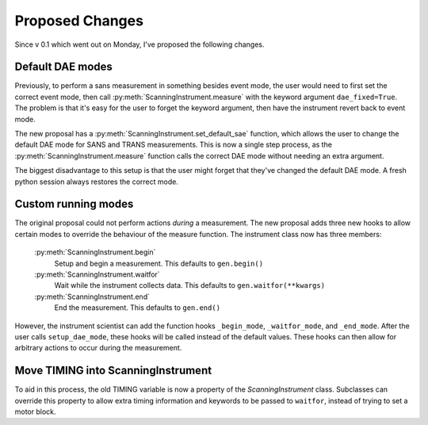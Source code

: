 Proposed Changes
****************

.. highlight:: python
   :linenothreshold: 20

Since v 0.1 which went out on Monday, I've proposed the following
changes.

Default DAE modes
=================

Previously, to perform a sans measurement in something besides event
mode, the user would need to first set the correct event mode, then
call :py:meth:`ScanningInstrument.measure` with the keyword argument
``dae_fixed=True``.  The problem is that it's easy for the user to
forget the keyword argument, then have the instrument revert back to
event mode.

The new proposal has a :py:meth:`ScanningInstrument.set_default_sae`
function, which allows the user to change the default DAE mode for
SANS and TRANS measurements.  This is now a single step process, as
the :py:meth:`ScanningInstrument.measure` function calls the correct
DAE mode without needing an extra argument.

The biggest disadvantage to this setup is that the user might forget
that they've changed the default DAE mode.  A fresh python session
always restores the correct mode.


Custom running modes
====================

The original proposal could not perform actions *during* a
measurement.  The new proposal adds three new hooks to allow certain
modes to override the behaviour of the measure function.  The instrument class now has three members:

  :py:meth:`ScanningInstrument.begin`
      Setup and begin a measurement.  This defaults to ``gen.begin()``
  :py:meth:`ScanningInstrument.waitfor`
      Wait while the instrument collects data.  This defaults to
      ``gen.waitfor(**kwargs)``
  :py:meth:`ScanningInstrument.end`
      End the measurement.  This defaults to ``gen.end()``

However, the instrument scientist can add the function hooks
``_begin_mode``, ``_waitfor_mode``, and ``_end_mode``.  After the user
calls ``setup_dae_mode``, these hooks will be called instead of the
default values.  These hooks can then allow for arbitrary actions to
occur during the measurement.


Move TIMING into ScanningInstrument
===================================

To aid in this process, the old TIMING variable is now a property of
the `ScanningInstrument` class.  Subclasses can override this property
to allow extra timing information and keywords to be passed to
``waitfor``, instead of trying to set a motor block.
